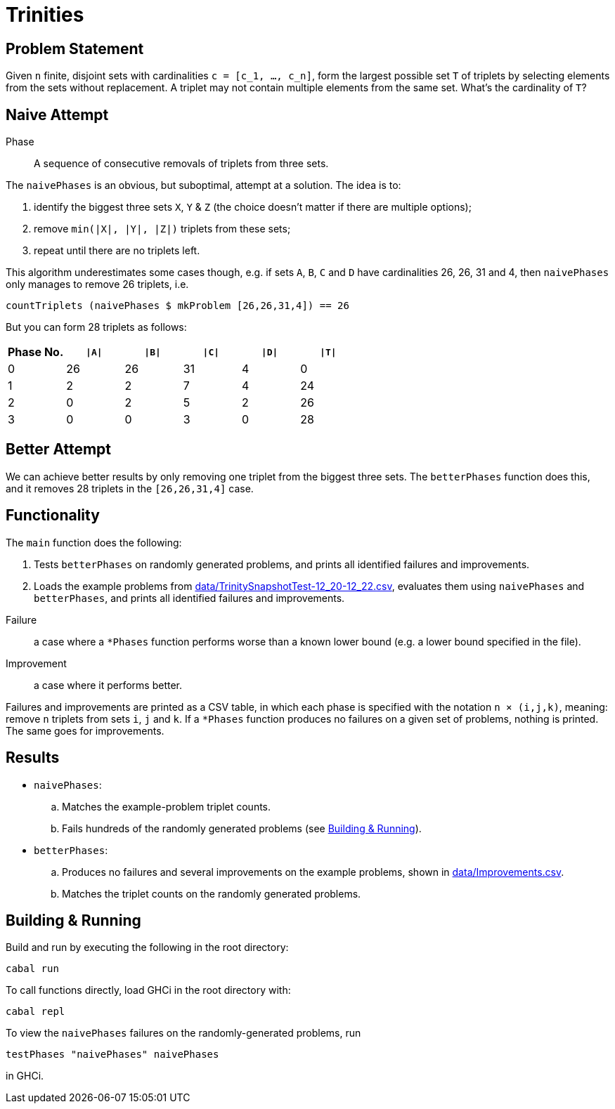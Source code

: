 :source-highlighter: highlight.js
:highlightjs-languages: haskell

= Trinities

== Problem Statement

Given `n` finite, disjoint sets with cardinalities ``c = [c_1, ..., c_n]``, form the largest possible set `T` of triplets by selecting elements from the sets without replacement.
A triplet may not contain multiple elements from the same set.
What's the cardinality of `T`?


== Naive Attempt

****
Phase:: A sequence of consecutive removals of triplets from three sets.
****

The `naivePhases` is an obvious, but suboptimal, attempt at a solution.
The idea is to:

. identify the biggest three sets `X`, `Y` & `Z` (the choice doesn't matter if there are multiple options);
. remove `min(|X|, |Y|, |Z|)` triplets from these sets;
. repeat until there are no triplets left.

This algorithm underestimates some cases though, e.g. if sets `A`, `B`, `C` and `D` have cardinalities 26, 26, 31 and 4, then `naivePhases` only manages to remove 26 triplets, i.e.

[source,haskell]
----
countTriplets (naivePhases $ mkProblem [26,26,31,4]) == 26
----

But you can form 28 triplets as follows:

[options="header"]
|===
| Phase No. | `\|A\|` | `\|B\|` | `\|C\|` | `\|D\|` | `\|T\|`
| 0 |  26 |  26 |  31 |   4 |   0
| 1 |   2 |   2 |   7 |   4 |  24
| 2 |   0 |   2 |   5 |   2 |  26
| 3 |   0 |   0 |   3 |   0 |  28
|===


== Better Attempt

We can achieve better results by only removing one triplet from the biggest three sets.
The `betterPhases` function does this, and it removes 28 triplets in the `[26,26,31,4]` case.


== Functionality

The `main` function does the following:

. Tests `betterPhases` on randomly generated problems, and prints all identified failures and improvements.
. Loads the example problems from link:data/TrinitySnapshotTest-12_20-12_22.csv[data/TrinitySnapshotTest-12_20-12_22.csv], evaluates them using `naivePhases` and `betterPhases`, and prints all identified failures and improvements.

****
Failure:: a case where a `*Phases` function performs worse than a known lower bound (e.g. a lower bound specified in the file).
Improvement:: a case where it performs better.
****

Failures and improvements are printed as a CSV table, in which each phase is specified with the notation `n × (i,j,k)`, meaning: remove `n` triplets from sets `i`, `j` and `k`.
If a `*Phases` function produces no failures on a given set of problems, nothing is printed.
The same goes for improvements.


== Results

* `naivePhases`:
  .. Matches the example-problem triplet counts.
  .. Fails hundreds of the randomly generated problems (see <<Building & Running>>).
* `betterPhases`:
  .. Produces no failures and several improvements on the example problems, shown in link:data/Improvements.csv[data/Improvements.csv].
  .. Matches the triplet counts on the randomly generated problems.


== Building & Running

Build and run by executing the following in the root directory:

[source,shell]
----
cabal run
----

To call functions directly, load GHCi in the root directory with:

[source,shell]
----
cabal repl
----

To view the `naivePhases` failures on the randomly-generated problems, run
[source,haskell]
----
testPhases "naivePhases" naivePhases
----

in GHCi.
